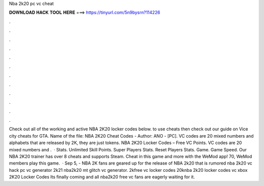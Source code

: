 Nba 2k20 pc vc cheat

𝐃𝐎𝐖𝐍𝐋𝐎𝐀𝐃 𝐇𝐀𝐂𝐊 𝐓𝐎𝐎𝐋 𝐇𝐄𝐑𝐄 ===> https://tinyurl.com/5n9bysrn?114226

.

.

.

.

.

.

.

.

.

.

.

.

Check out all of the working and active NBA 2K20 locker codes below. to use cheats then check out our guide on Vice city cheats for GTA. Name of the file: NBA 2K20 Cheat Codes - Author: ANO - [PC]. VC codes are 20 mixed numbers and alphabets that are released by 2K, they are just tokens. NBA 2K20 Locker Codes – Free VC Points. VC codes are 20 mixed numbers and .  · Stats. Unlimited Skill Points. Super Players Stats. Reset Players Stats. Game. Game Speed. Our NBA 2K20 trainer has over 8 cheats and supports Steam. Cheat in this game and more with the WeMod app! 70, WeMod members play this game.  · Sep 5, - NBA 2K fans are geared up for the release of NBA 2k20 that is rumored nba 2k20 vc hack pc vc generator 2k21 nba2k20 mt glitch vc generator. 2kfree vc locker codes 20knba 2k20 locker codes vc xbox  2K20 Locker Codes Its finally coming and all nba2k20 free vc fans are eagerly waiting for it.